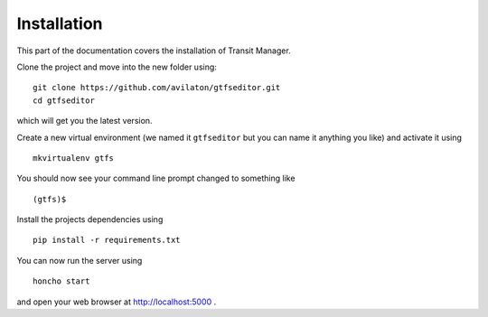 Installation
============

This part of the documentation covers the installation of Transit Manager.


Clone the project and move into the new folder using::

    git clone https://github.com/avilaton/gtfseditor.git
    cd gtfseditor


which will get you the latest version.

Create a new virtual environment (we named it ``gtfseditor`` but you can name it 
anything you like) and activate it using
::

    mkvirtualenv gtfs

You should now see your command line prompt changed to something like
::

    (gtfs)$


Install the projects dependencies using
::

    pip install -r requirements.txt


You can now run the server using
::

    honcho start

and open your web browser at `http://localhost:5000`_ .

.. _http://localhost:5000: https://localhost:5000